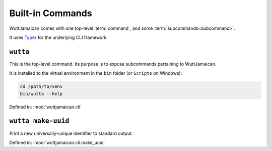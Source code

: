 
Built-in Commands
=================

WuttJamaican comes with one top-level :term:`command`, and some
:term:`subcommands<subcommand>`.

It uses `Typer`_ for the underlying CLI framework.

.. _Typer: https://typer.tiangolo.com/


``wutta``
---------

This is the top-level command.  Its purpose is to expose subcommands
pertaining to WuttJamaican.

It is installed to the virtual environment in the ``bin`` folder (or
``Scripts`` on Windows):

.. code-block:: sh

   cd /path/to/venv
   bin/wutta --help

Defined in: :mod:`wuttjamaican.cli`

.. program-output:: wutta --help


.. _wutta-make-uuid:

``wutta make-uuid``
-------------------

Print a new universally-unique identifier to standard output.

Defined in: :mod:`wuttjamaican.cli.make_uuid`

.. program-output:: wutta make-uuid --help
